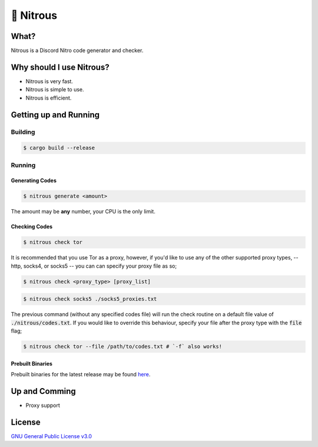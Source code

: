 📘 Nitrous
==========

What?
-----

Nitrous is a Discord Nitro code generator and checker.

Why should I use Nitrous?
-------------------------
- Nitrous is very fast.
- Nitrous is simple to use.
- Nitrous is efficient.

Getting up and Running
----------------------

Building
^^^^^^^^

.. code-block:: shell

  $ cargo build --release

Running
^^^^^^^

Generating Codes
""""""""""""""""

.. code-block:: shell

  $ nitrous generate <amount>

The amount may be **any** number, your CPU is the only limit.

Checking Codes
""""""""""""""

.. code-block:: shell

  $ nitrous check tor

It is recommended that you use Tor as a proxy, however, if you'd like to use any
of the other supported proxy types, -- http, socks4, or socks5 -- you can can
specify your proxy file as so;

.. code-block:: shell

  $ nitrous check <proxy_type> [proxy_list]

.. code-block:: shell

  $ nitrous check socks5 ./socks5_proxies.txt

The previous command (without any specified codes file) will run the check
routine on a default file value of :code:`./nitrous/codes.txt`. If you would
like to override this behaviour, specify your file after the proxy type with the
:code:`file` flag;

.. code-block:: shell

  $ nitrous check tor --file /path/to/codes.txt # `-f` also works!

Prebuilt Binaries
"""""""""""""""""

Prebuilt binaries for the latest release may be found
`here <https://github.com/fuwn/nitrous/releases/latest>`_.

Up and Comming
--------------

- Proxy support

License
-------

`GNU General Public License v3.0 <./LICENSE>`_
